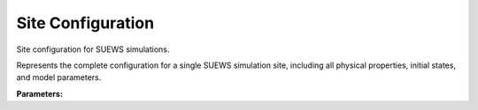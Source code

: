 .. meta::
   :description: SUEWS YAML configuration for site configuration parameters
   :keywords: SUEWS, YAML, site, parameters, configuration

.. _site:

.. index::
   single: Site (YAML parameter)
   single: YAML; Site

Site Configuration
==================

Site configuration for SUEWS simulations.

Represents the complete configuration for a single SUEWS simulation site,
including all physical properties, initial states, and model parameters.

**Parameters:**

.. index::
   single: name (YAML parameter)
   single: Site; name

.. option:: name

   Name of the site

   :Sample value: ``'test site'``

.. index::
   single: gridiv (YAML parameter)
   single: Site; gridiv

.. option:: gridiv

   Grid ID for identifying this site in multi-site simulations

   :Sample value: ``1``

.. index::
   single: properties (YAML parameter)
   single: Site; properties

.. option:: properties

   Physical and morphological properties of the site

   :Sample value: ``PydanticUndefined``

   The ``properties`` parameter group is defined by the :doc:`siteproperties` structure.

.. index::
   single: initial_states (YAML parameter)
   single: Site; initial_states

.. option:: initial_states

   Initial conditions for model state variables

   :Sample value: ``PydanticUndefined``

   The ``initial_states`` parameter group is defined by the :doc:`initialstates` structure.
